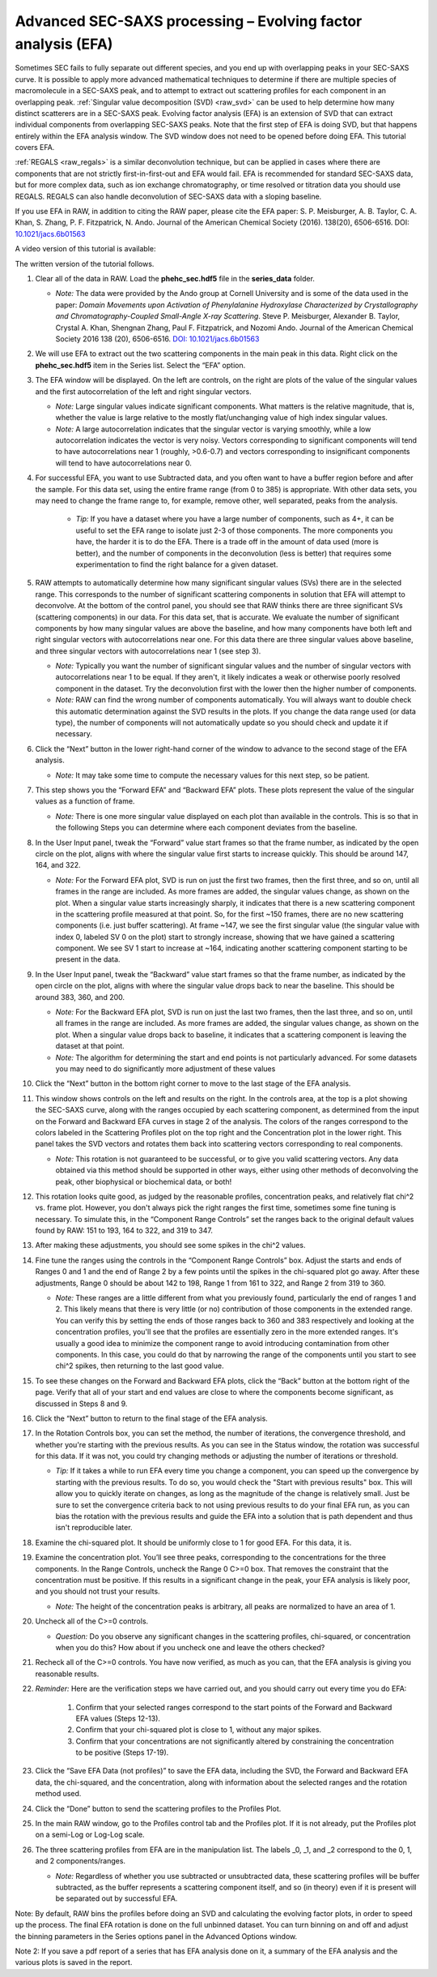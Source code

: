 Advanced SEC-SAXS processing – Evolving factor analysis (EFA)
^^^^^^^^^^^^^^^^^^^^^^^^^^^^^^^^^^^^^^^^^^^^^^^^^^^^^^^^^^^^^^
.. _raw_efa:

Sometimes SEC fails to fully separate out different species, and you end up with overlapping
peaks in your SEC-SAXS curve. It is possible to apply more advanced mathematical techniques
to determine if there are multiple species of macromolecule in a SEC-SAXS peak, and to attempt
to extract out scattering profiles for each component in an overlapping peak.
:ref:`Singular value decomposition (SVD) <raw_svd>` can be used to help determine how many distinct scatterers are in a
SEC-SAXS peak. Evolving factor analysis (EFA) is an extension of SVD that can extract individual
components from overlapping SEC-SAXS peaks. Note that the first step of EFA is
doing SVD, but that happens entirely within the EFA analysis window. The SVD
window does not need to be opened before doing EFA. This tutorial covers
EFA.

:ref:`REGALS <raw_regals>` is a similar deconvolution technique, but can be
applied in cases where there are components that are not strictly
first-in-first-out and EFA would fail. EFA is recommended for standard
SEC-SAXS data, but for more complex data, such as ion exchange chromatography,
or time resolved or titration data you should use REGALS. REGALS can also
handle deconvolution of SEC-SAXS data with a sloping baseline.

If you use EFA in RAW, in addition to citing the RAW paper, please cite the
EFA paper: S. P. Meisburger, A. B. Taylor, C. A. Khan, S. Zhang, P. F.
Fitzpatrick, N. Ando. Journal of the American Chemical Society (2016). 138(20),
6506-6516. DOI: `10.1021/jacs.6b01563 <https://doi.org/10.1021/jacs.6b01563>`_

A video version of this tutorial is available:

.. raw:: html

    <style>.embed-container { position: relative; padding-bottom: 56.25%; height: 0; overflow: hidden; max-width: 100%; } .embed-container iframe, .embed-container object, .embed-container embed { position: absolute; top: 0; left: 0; width: 100%; height: 100%; }</style><div class='embed-container'><iframe src='https://www.youtube.com/embed/U2bSg20mU8s' frameborder='0' allowfullscreen></iframe></div>

The written version of the tutorial follows.


#.  Clear all of the data in RAW. Load the **phehc_sec.hdf5** file in the **series_data** folder.

    *   *Note:* The data were provided by the Ando group at Cornell University
        and is some of the data used in the paper: *Domain Movements upon Activation of
        Phenylalanine Hydroxylase Characterized by Crystallography and Chromatography-Coupled
        Small-Angle X-ray Scattering*\ . Steve P. Meisburger, Alexander B. Taylor, Crystal
        A. Khan, Shengnan Zhang, Paul F. Fitzpatrick, and Nozomi Ando. Journal of the
        American Chemical Society 2016 138 (20), 6506-6516. `DOI: 10.1021/jacs.6b01563
        <https://dx.doi.org/10.1021/jacs.6b01563>`_

    |efa_series_plot_png|

#.  We will use EFA to extract out the two scattering components in the main
    peak in this data. Right click on the **phehc_sec.hdf5** item in the Series
    list. Select the “EFA” option.

#.  The EFA window will be displayed. On the left are controls, on the right are plots of
    the value of the singular values and the first autocorrelation of the left and right
    singular vectors.

    *   *Note:* Large singular values indicate significant components. What matters is the relative
        magnitude, that is, whether the value is large relative to the mostly flat/unchanging
        value of high index singular values.

    *   *Note:* A large autocorrelation indicates that the singular vector is varying smoothly,
        while a low autocorrelation indicates the vector is very noisy. Vectors corresponding to
        significant components will tend to have autocorrelations near 1 (roughly, >0.6-0.7) and
        vectors corresponding to insignificant components will tend to have autocorrelations near 0.

    |efa_panel_png|

#.  For successful EFA, you want to use Subtracted data, and you often want to have
    a buffer region before and after the sample. For this data set, using the entire
    frame range (from 0 to 385) is appropriate. With other data sets, you may need to
    change the frame range to, for example, remove other, well separated, peaks from the
    analysis.

        *   *Tip:* If you have a dataset where you have a large number of components,
            such as 4+, it can be useful to set the EFA range to isolate just
            2-3 of those components. The more components you have, the harder
            it is to do the EFA. There is a trade off in the amount of data
            used (more is better), and the number of components in the
            deconvolution (less is better) that requires some experimentation
            to find the right balance for a given dataset.

#.  RAW attempts to automatically determine how many significant singular values (SVs) there
    are in the selected range. This corresponds to the number of significant scattering
    components in solution that EFA will attempt to deconvolve. At the bottom of
    the control panel, you should see that RAW thinks there are three significant
    SVs (scattering components) in our data. For this data set, that is accurate.
    We evaluate the number of significant components by how many singular values
    are above the baseline, and how many components have both left and right singular
    vectors with autocorrelations near one. For this data there are three singular
    values above baseline, and three singular vectors with autocorrelations near
    1 (see step 3).

    |efa_components_png|

    *   *Note:* Typically you want the number of significant singular values and
        the number of singular vectors with autocorrelations near 1 to be equal.
        If they aren't, it likely indicates a weak or otherwise poorly resolved
        component in the dataset. Try the deconvolution first with the lower then
        the higher number of components.

    *   *Note:* RAW can find the wrong number of components automatically. You will
        always want to double check this automatic determination against the SVD results in
        the plots. If you change the data range used (or data type), the number
        of components will not automatically update so you should check and update
        it if necessary.

#.  Click the “Next” button in the lower right-hand corner of the window to advance to
    the second stage of the EFA analysis.

    *   *Note:* It may take some time to compute the necessary values for this next step,
        so be patient.

    |efa_panel_2_png|

#.  This step shows you the “Forward EFA” and “Backward EFA” plots. These plots represent
    the value of the singular values as a function of frame.

    *   *Note:* There is one more singular value displayed on each plot than available in
        the controls. This is so that in the following Steps you can determine where each
        component deviates from the baseline.

#.  In the User Input panel, tweak the “Forward” value start frames so that the frame
    number, as indicated by the open circle on the plot, aligns with where the singular
    value first starts to increase quickly. This should be around 147, 164, and 322.

    *   *Note:* For the Forward EFA plot, SVD is run on just the first two frames, then
        the first three, and so on, until all frames in the range are included. As more
        frames are added, the singular values change, as shown on the plot. When a singular
        value starts increasingly sharply, it indicates that there is a new scattering
        component in the scattering profile measured at that point. So, for the first ~150
        frames, there are no new scattering components (i.e. just buffer scattering). At
        frame ~147, we see the first singular value (the singular value with index 0,
        labeled SV 0 on the plot) start to strongly increase, showing that we have gained
        a scattering component. We see SV 1 start to increase at ~164, indicating another
        scattering component starting to be present in the data.

#.  In the User Input panel, tweak the “Backward” value start frames so that the frame
    number, as indicated by the open circle on the plot, aligns with where
    the singular value drops back to near the baseline. This should be around
    383, 360, and 200.

    *   *Note:* For the Backward EFA plot, SVD is run on just the last two frames, then the
        last three, and so on, until all frames in the range are included. As more frames are
        added, the singular values change, as shown on the plot. When a singular value
        drops back to baseline, it indicates that a scattering component is leaving
        the dataset at that point.

    *   *Note:* The algorithm for determining the start and end points is not particularly
        advanced. For some datasets you may need to do significantly more adjustment of these values

    |efa_ranges_png|

#.  Click the “Next” button in the bottom right corner to move to the last stage of the
    EFA analysis.

    |efa_panel_3_png|

#.  This window shows controls on the left and results on the right. In the controls area,
    at the top is a plot showing the SEC-SAXS curve, along with the ranges occupied by
    each scattering component, as determined from the input on the Forward and Backward
    EFA curves in stage 2 of the analysis. The colors of the ranges correspond to the
    colors labeled in the Scattering Profiles plot on the top right and the Concentration
    plot in the lower right. This panel takes the SVD vectors and rotates them back into
    scattering vectors corresponding to real components.

    *   *Note:* This rotation is not guaranteed to be successful, or to give you valid
        scattering vectors. Any data obtained via this method should be supported in other
        ways, either using other methods of deconvolving the peak, other biophysical or
        biochemical data, or both!

#.  This rotation looks quite good, as judged by the reasonable profiles, concentration
    peaks, and relatively flat chi^2 vs. frame plot. However, you don't always pick the
    right ranges the first time, sometimes some fine tuning is necessary. To simulate
    this, in the “Component Range Controls” set the ranges back to the original
    default values found by RAW: 151 to 193, 164 to 322, and 319 to 347.

#.  After making these adjustments, you should see some spikes in the chi^2 values.

    |efa_poor_rotation_png|

#.  Fine tune the ranges using the controls in the “Component Range Controls” box.
    Adjust the starts and ends of Ranges 0 and 1 and the end of Range 2 by a few points
    until the spikes in the chi-squared plot go away. After these adjustments, Range 0
    should be about 142 to 198, Range 1 from 161 to 322, and Range 2 from 319 to 360.

    *   *Note:* These ranges are a little different from what you previously found,
        particularly the end of ranges 1 and 2. This likely means that there is
        very little (or no) contribution of those components in the extended range.
        You can verify this by setting the ends of those ranges back to 360 and 383
        respectively and looking at the concentration profiles, you'll see that the
        profiles are essentially zero in the more extended ranges. It's usually
        a good idea to minimize the component range to avoid introducing contamination
        from other components. In this case, you could do that by narrowing the
        range of the components until you start to see chi^2 spikes, then returning
        to the last good value.

#.  To see these changes on the Forward and Backward EFA plots, click the “Back” button
    at the bottom right of the page. Verify that all of your start and end values are
    close to where the components become significant, as discussed in Steps 8 and 9.

#.  Click the “Next” button to return to the final stage of the EFA analysis.

#.  In the Rotation Controls box, you can set the method, the number of iterations, the
    convergence threshold, and whether you're starting with the previous results.
    As you can see in the Status window, the rotation was successful for this
    data. If it was not, you could try changing methods or adjusting the number
    of iterations or threshold.

    *   *Tip:* If it takes a while to run EFA every time you change a component,
        you can speed up the convergence by starting with the previous results.
        To do so, you would check the "Start with previous results" box. This
        will allow you to quickly iterate on changes, as long as the magnitude
        of the change is relatively small. Just be sure to set the convergence
        criteria back to not using previous results to do your final EFA run,
        as you can bias the rotation with the previous results and guide the
        EFA into a solution that is path dependent and thus isn't reproducible later.

#.  Examine the chi-squared plot. It should be uniformly close to 1 for good EFA. For
    this data, it is.

#.  Examine the concentration plot. You’ll see three peaks, corresponding to the
    concentrations for the three components. In the Range Controls, uncheck the Range
    0 C>=0 box. That removes the constraint that the concentration must be positive.
    If this results in a significant change in the peak, your EFA analysis is likely
    poor, and you should not trust your results.

    *   *Note:* The height of the concentration peaks is arbitrary, all peaks are
        normalized to have an area of 1.

#.  Uncheck all of the C>=0 controls.

    *   *Question:* Do you observe any significant changes in the scattering profiles,
        chi-squared, or concentration when you do this? How about if you uncheck one and
        leave the others checked?

#.  Recheck all of the C>=0 controls. You have now verified, as much as you can, that
    the EFA analysis is giving you reasonable results.

#.  *Reminder:* Here are the verification steps we have carried out, and you should carry
    out every time you do EFA:

        #.  Confirm that your selected ranges correspond to the start points of the
            Forward and Backward EFA values (Steps 12-13).

        #.  Confirm that your chi-squared plot is close to 1, without any major
            spikes.

        #.  Confirm that your concentrations are not significantly altered by
            constraining the concentration to be positive (Steps 17-19).

#.  Click the “Save EFA Data (not profiles)” to save the EFA data, including the SVD,
    the Forward and Backward EFA data, the chi-squared, and the concentration, along
    with information about the selected ranges and the rotation method used.

#.  Click the “Done” button to send the scattering profiles to the Profiles Plot.

#.  In the main RAW window, go to the Profiles control tab and the Profiles plot. If
    it is not already, put the Profiles plot on a semi-Log or Log-Log scale.

    |efa_profiles_png|

#.  The three scattering profiles from EFA are in the manipulation list. The labels _0,
    _1, and _2 correspond to the 0, 1, and 2 components/ranges.

    *   *Note:* Regardless of whether you use subtracted or unsubtracted data, these
        scattering profiles will be buffer subtracted, as the buffer represents a
        scattering component itself, and so (in theory) even if it is present will be
        separated out by successful EFA.


Note: By default, RAW bins the profiles before doing an SVD and calculating the
evolving factor plots, in order to speed up the process. The final EFA rotation is
done on the full unbinned dataset. You can turn binning on and off and adjust
the binning parameters in the Series options panel in the Advanced Options window.

Note 2: If you save a pdf report of a series that has EFA analysis done on it, a
summary of the EFA analysis and the various plots is saved in the report.

.. |efa_series_plot_png| image:: images/efa_series_plot.png
    :target: ../_images/efa_series_plot.png

.. |efa_panel_png| image:: images/efa_panel.png
    :target: ../_images/efa_panel.png

.. |efa_components_png| image:: images/efa_components.png
    :target: ../_images/efa_components.png

.. |efa_panel_2_png| image:: images/efa_panel_2.png
    :target: ../_images/efa_panel_2.png

.. |efa_ranges_png| image:: images/efa_ranges.png
    :width: 200 px
    :target: ../_images/efa_ranges.png

.. |efa_panel_3_png| image:: images/efa_panel_3.png
    :target: ../_images/efa_panel_3.png

.. |efa_poor_rotation_png| image:: images/efa_poor_rotation.png
    :target: ../_images/efa_poor_rotation.png

.. |efa_profiles_png| image:: images/efa_profiles.png
    :target: ../_images/efa_profiles.png
